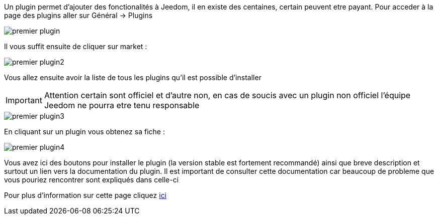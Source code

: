 Un plugin permet d'ajouter des fonctionalités à Jeedom, il en existe des centaines, certain peuvent etre payant. Pour acceder à la page des plugins aller sur Général → Plugins

image::../images/premier-plugin.png[]

Il vous suffit ensuite de cliquer sur market :

image::../images/premier-plugin2.png[]

Vous allez ensuite avoir la liste de tous les plugins qu'il est possible d'installer

[IMPORTANT]
Attention certain sont officiel et d'autre non, en cas de soucis avec un plugin non officiel l'équipe Jeedom ne pourra etre tenu responsable

image::../images/premier-plugin3.png[]

En cliquant sur un plugin vous obtenez sa fiche :

image::../images/premier-plugin4.png[]

Vous avez ici des boutons pour installer le plugin (la version stable est fortement recommandé) ainsi que breve description et surtout un lien vers la documentation du plugin. Il est important de consulter cette documentation car beaucoup de probleme que vous pouriez rencontrer sont expliqués dans celle-ci

Pour plus d'information sur cette page cliquez link:https://www.jeedom.fr/doc/documentation/core/fr_FR/doc-core-plugin.html[ici]
